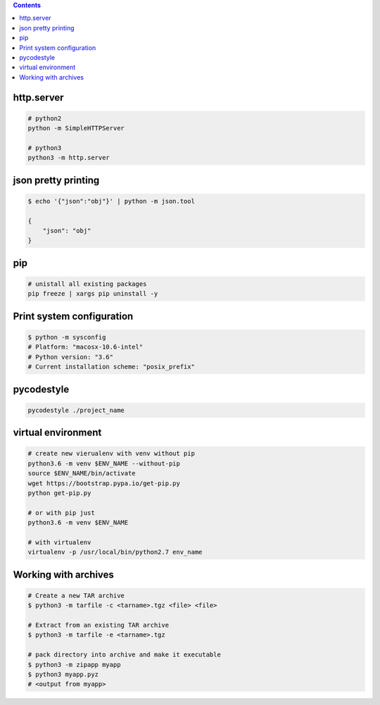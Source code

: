 .. title: Python bash libraries
.. slug: python-bash-libraries
.. date: 2017-03-21 16:21:33 UTC
.. tags: 
.. category: 
.. link: 
.. description: 
.. type: text
.. author: Illarion Khlestov

.. contents:: Contents


http.server
===========

.. code-block:: shell

    # python2
    python -m SimpleHTTPServer

    # python3
    python3 -m http.server


json pretty printing
====================

.. code-block:: bash

    $ echo '{"json":"obj"}' | python -m json.tool

    {
        "json": "obj"
    }


pip
====

.. code-block:: bash

    # unistall all existing packages
    pip freeze | xargs pip uninstall -y


Print system configuration
===========================

.. code-block:: bash

    $ python -m sysconfig
    # Platform: "macosx-10.6-intel"
    # Python version: "3.6"
    # Current installation scheme: "posix_prefix"


pycodestyle
===========

.. code-block:: bash

    pycodestyle ./project_name



virtual environment
===================

.. code-block:: bash

    # create new vierualenv with venv without pip
    python3.6 -m venv $ENV_NAME --without-pip
    source $ENV_NAME/bin/activate
    wget https://bootstrap.pypa.io/get-pip.py
    python get-pip.py
    
    # or with pip just
    python3.6 -m venv $ENV_NAME

    # with virtualenv
    virtualenv -p /usr/local/bin/python2.7 env_name



Working with archives
=====================

.. code-block:: bash

    # Create a new TAR archive
    $ python3 -m tarfile -c <tarname>.tgz <file> <file>

    # Extract from an existing TAR archive
    $ python3 -m tarfile -e <tarname>.tgz

    # pack directory into archive and make it executable
    $ python3 -m zipapp myapp
    $ python3 myapp.pyz
    # <output from myapp>
